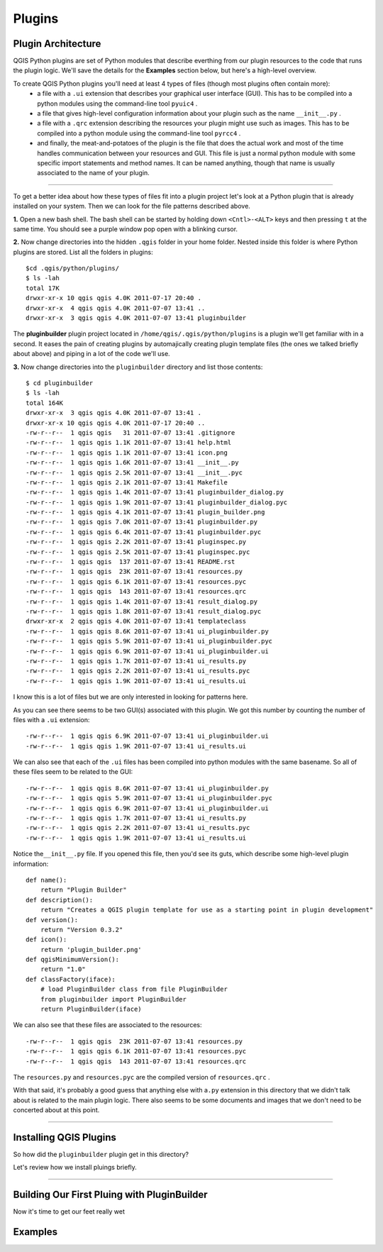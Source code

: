 =======
Plugins
=======

Plugin Architecture
---------------------

QGIS Python plugins are set of Python modules that describe everthing from our plugin resources to the code that runs the plugin logic. We'll save the details for the\  **Examples** \section below, but here's a high-level overview.

To create QGIS Python plugins you'll need at least 4 types of files (though most plugins often contain more):
    - a file with a\  ``.ui`` \extension that describes your graphical user interface (GUI). This has to be compiled into a python modules using the command-line tool\  ``pyuic4`` \.
    - a file that gives high-level configuration information about your plugin such as the name\  ``__init__.py`` \.
    - a file with a\  ``.qrc`` \extension describing the resources your plugin might use such as images. This has to be compiled into a python module using the command-line tool\  ``pyrcc4`` \.
    - and finally, the meat-and-potatoes of the plugin is the file that does the actual work and most of the time handles communication between your resources and GUI. This file is just a normal python module with some specific import statements and method names. It can be named anything, though that name is usually associated to the name of your plugin.

-----------------------------

To get a better idea about how these types of files fit into a plugin project let's look at a Python plugin that is already installed on your system. Then we can look for the file patterns described above.

\  **1.** \Open a new bash shell. The bash shell can be started by holding down\  ``<Cntl>-<ALT>`` \keys and then pressing\  ``t`` \at the same time. You should see a purple window pop open with a blinking cursor.

.. image:: ../_static/terminal_window_open.png
    :scale: 70%
    :align: center

\  **2.** \Now change directories into the hidden\  ``.qgis`` \folder in your home folder. Nested inside this folder is where Python plugins are stored. List all the folders in plugins::

    $cd .qgis/python/plugins/
    $ ls -lah
    total 17K
    drwxr-xr-x 10 qgis qgis 4.0K 2011-07-17 20:40 .
    drwxr-xr-x  4 qgis qgis 4.0K 2011-07-07 13:41 ..
    drwxr-xr-x  3 qgis qgis 4.0K 2011-07-07 13:41 pluginbuilder
    

The\  **pluginbuilder** \plugin project located in\  ``/home/qgis/.qgis/python/plugins`` \is a plugin we'll get familiar with in a second. It eases the pain of creating plugins by automajically creating plugin template files (the ones we talked briefly about above) and piping in a lot of the code we'll use. 


\  **3.** \Now change directories into the\  ``pluginbuilder`` \directory and list those contents::

    $ cd pluginbuilder
    $ ls -lah
    total 164K
    drwxr-xr-x  3 qgis qgis 4.0K 2011-07-07 13:41 .
    drwxr-xr-x 10 qgis qgis 4.0K 2011-07-17 20:40 ..
    -rw-r--r--  1 qgis qgis   31 2011-07-07 13:41 .gitignore
    -rw-r--r--  1 qgis qgis 1.1K 2011-07-07 13:41 help.html
    -rw-r--r--  1 qgis qgis 1.1K 2011-07-07 13:41 icon.png
    -rw-r--r--  1 qgis qgis 1.6K 2011-07-07 13:41 __init__.py
    -rw-r--r--  1 qgis qgis 2.5K 2011-07-07 13:41 __init__.pyc
    -rw-r--r--  1 qgis qgis 2.1K 2011-07-07 13:41 Makefile
    -rw-r--r--  1 qgis qgis 1.4K 2011-07-07 13:41 pluginbuilder_dialog.py
    -rw-r--r--  1 qgis qgis 1.9K 2011-07-07 13:41 pluginbuilder_dialog.pyc
    -rw-r--r--  1 qgis qgis 4.1K 2011-07-07 13:41 plugin_builder.png
    -rw-r--r--  1 qgis qgis 7.0K 2011-07-07 13:41 pluginbuilder.py
    -rw-r--r--  1 qgis qgis 6.4K 2011-07-07 13:41 pluginbuilder.pyc
    -rw-r--r--  1 qgis qgis 2.2K 2011-07-07 13:41 pluginspec.py
    -rw-r--r--  1 qgis qgis 2.5K 2011-07-07 13:41 pluginspec.pyc
    -rw-r--r--  1 qgis qgis  137 2011-07-07 13:41 README.rst
    -rw-r--r--  1 qgis qgis  23K 2011-07-07 13:41 resources.py
    -rw-r--r--  1 qgis qgis 6.1K 2011-07-07 13:41 resources.pyc
    -rw-r--r--  1 qgis qgis  143 2011-07-07 13:41 resources.qrc
    -rw-r--r--  1 qgis qgis 1.4K 2011-07-07 13:41 result_dialog.py
    -rw-r--r--  1 qgis qgis 1.8K 2011-07-07 13:41 result_dialog.pyc
    drwxr-xr-x  2 qgis qgis 4.0K 2011-07-07 13:41 templateclass
    -rw-r--r--  1 qgis qgis 8.6K 2011-07-07 13:41 ui_pluginbuilder.py
    -rw-r--r--  1 qgis qgis 5.9K 2011-07-07 13:41 ui_pluginbuilder.pyc
    -rw-r--r--  1 qgis qgis 6.9K 2011-07-07 13:41 ui_pluginbuilder.ui
    -rw-r--r--  1 qgis qgis 1.7K 2011-07-07 13:41 ui_results.py
    -rw-r--r--  1 qgis qgis 2.2K 2011-07-07 13:41 ui_results.pyc
    -rw-r--r--  1 qgis qgis 1.9K 2011-07-07 13:41 ui_results.ui

I know this is a lot of files but we are only interested in looking for patterns here. 

As you can see there seems to be two GUI(s) associated with this plugin. We got this number by counting the number of files with a\  ``.ui`` \extension::

    -rw-r--r--  1 qgis qgis 6.9K 2011-07-07 13:41 ui_pluginbuilder.ui
    -rw-r--r--  1 qgis qgis 1.9K 2011-07-07 13:41 ui_results.ui

We can also see that each of the\  ``.ui`` \files has been compiled into python modules with the same basename. So all of these files seem to be related to the GUI::

    -rw-r--r--  1 qgis qgis 8.6K 2011-07-07 13:41 ui_pluginbuilder.py
    -rw-r--r--  1 qgis qgis 5.9K 2011-07-07 13:41 ui_pluginbuilder.pyc
    -rw-r--r--  1 qgis qgis 6.9K 2011-07-07 13:41 ui_pluginbuilder.ui
    -rw-r--r--  1 qgis qgis 1.7K 2011-07-07 13:41 ui_results.py
    -rw-r--r--  1 qgis qgis 2.2K 2011-07-07 13:41 ui_results.pyc
    -rw-r--r--  1 qgis qgis 1.9K 2011-07-07 13:41 ui_results.ui

Notice the\ ``__init__.py`` \file. If you opened this file, then you'd see its guts, which describe some high-level plugin information::

    def name():
        return "Plugin Builder"
    def description():
        return "Creates a QGIS plugin template for use as a starting point in plugin development"
    def version():
        return "Version 0.3.2"
    def icon():
        return 'plugin_builder.png'
    def qgisMinimumVersion():
        return "1.0"
    def classFactory(iface):
        # load PluginBuilder class from file PluginBuilder
        from pluginbuilder import PluginBuilder
        return PluginBuilder(iface)

We can also see that these files are associated to the resources::

    -rw-r--r--  1 qgis qgis  23K 2011-07-07 13:41 resources.py
    -rw-r--r--  1 qgis qgis 6.1K 2011-07-07 13:41 resources.pyc
    -rw-r--r--  1 qgis qgis  143 2011-07-07 13:41 resources.qrc

The\  ``resources.py`` \and\  ``resources.pyc`` \are the compiled version of\  ``resources.qrc`` \.

With that said, it's probably a good guess that anything else with a\ ``.py`` \extension in this directory that we didn't talk about is related to the main plugin logic. There also seems to be some documents and images that we don't need to be concerted about at this point.

----------------------------

Installing QGIS Plugins
------------------------------

So how did the\  ``pluginbuilder`` \plugin get in this directory? 

Let's review how we install pluings briefly.


----------------------------

Building Our First Pluing with PluginBuilder
------------------------------------------------

Now it's time to get our feet really wet


Examples
--------

